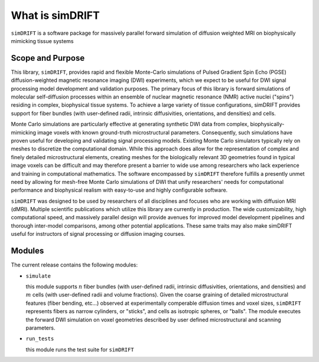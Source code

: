 What is simDRIFT 
===================
``simDRIFT`` is a software package for massively parallel forward simulation of diffusion weighted MRI on biophysically mimicking tissue systems

Scope and Purpose
-------------------

This library, ``simDRIFT``, provides rapid and flexible Monte-Carlo simulations of Pulsed Gradient Spin Echo (PGSE) diffusion-weighted magnetic resonance imaging (DWI) experiments, which we expect to be useful for DWI signal processing model development and validation purposes. The primary focus of this library is forward simulations of molecular self-diffusion processes within an ensemble of nuclear magnetic resonance (NMR) active nuclei ("spins") residing in complex, biophysical tissue systems. To achieve a large variety of tissue configurations, simDRIFT provides support for fiber bundles (with user-defined radii, intrinsic diffusivities, orientations, and densities) and cells.

Monte Carlo simulations are particularly effective at generating synthetic DWI data from complex, biophysically-mimicking image voxels with known ground-truth microstructural parameters. Consequently, such simulations have proven useful for developing and validating signal processing models. Existing Monte Carlo simulators typically rely on meshes to discretize the computational domain. While this approach does allow for the representation of complex and finely detailed microstructural elements, creating meshes for the biologically relevant 3D geometries found in typical image voxels can be difficult and may therefore present a barrier to wide use among researchers who lack experience and training in computational mathematics. The software encompassed by ``simDRIFT`` therefore fulfills a presently unmet need by allowing for mesh-free Monte Carlo simulations of DWI that unify researchers' needs for computational performance and biophysical realism with easy-to-use and highly configurable software.

``simDRIFT`` was designed to be used by researchers of all disciplines and focuses who are working with diffusion MRI (dMRI). Multiple scientific publications which utilize this library are currently in production. The wide customizability, high computational speed, and massively parallel design will provide avenues for improved model development pipelines and thorough inter-model comparisons, among other potential applications. These same traits may also make simDRIFT useful for instructors of signal processing or diffusion imaging courses.

Modules
-----------
The current release contains the following modules:

* ``simulate``

  this module supports :math:`n` fiber bundles (with user-defined radii, intrinsic diffusivities, orientations, and densities) and   
  :math:`m` cells (with user-defined radii and volume fractions). Given the coarse graining of detailed microstructural features (fiber bending, 
  etc...) observed at experimentally comperable diffusion times and voxel sizes, ``simDRIFT`` represents fibers as narrow cylinders, 
  or "sticks", and cells as isotropic spheres, or "balls". The module executes the forward DWI simulation on voxel geometries described
  by user defined microstructural and scanning parameters. 

* ``run_tests``

  this module runs the test suite for ``simDRIFT``
